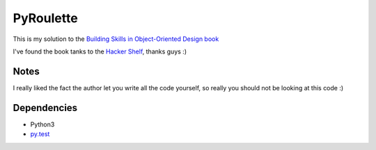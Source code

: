 PyRoulette
==========

This is my solution to the
`Building Skills in Object-Oriented Design book <http://www.itmaybeahack.com/book/oodesign-python-2.1/html/index.html>`_

I've found the book tanks to the `Hacker Shelf <http://hackershelf.com/browse/>`_,
thanks guys :)

Notes
-----

I really liked the fact the author let you write all the code
yourself, so really you should not be looking at this code :)

Dependencies
------------

* Python3
* `py.test <http://pytest.org/latest/>`_


